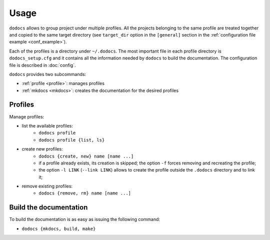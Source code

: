 Usage
*****

``dodocs`` allows to group project under multiple profiles. All the projects
belonging to the same profile are treated together and copied to the same target
directory (see ``target_dir`` option in the ``[general]`` section in the
:ref:`configuration file example <conf_example>`).

Each of the profiles is a directory under ``~/.dodocs``. The most important file
in each profile directory is ``dodocs_setup.cfg`` and it contains all the
information needed by ``dodocs`` to build the documentation. The configuration
file is described in :doc:`config`.

``dodocs`` provides two subcommands:

* :ref:`profile <profile>`: manages profiles
* :ref:`mkdocs <mkdocs>`: creates the documentation for the desired profiles

.. _profile:

Profiles
========

Manage profiles:

* list the available profiles:
    + ``dodocs profile``
    + ``dodocs profile {list, ls}``
* create new profiles:
    + ``dodocs {create, new} name [name ...]``
    + if a profile already exists, its creation is skipped; the option ``-f``
      forces removing and recreating the profile;
    + the option ``-l LINK`` (``--link LINK``) allows to create the profile
      outside the ``.dodocs`` directory and to link it;
* remove existing profiles:
    + ``dodocs {remove, rm} name [name ...]``

.. _mkdocs:

Build the documentation
=======================

To build the documentation is as easy as issuing the following command:

* ``dodocs {mkdocs, build, make}``
